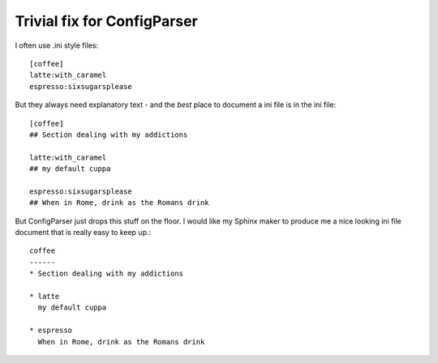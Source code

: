 Trivial fix for ConfigParser
============================

I often use .ini style files::

   [coffee]
   latte:with_caramel
   espresso:sixsugarsplease

But they always need explanatory text - and the *best* place 
to document a ini file is in the ini file::


   [coffee]
   ## Section dealing with my addictions

   latte:with_caramel 
   ## my default cuppa

   espresso:sixsugarsplease
   ## When in Rome, drink as the Romans drink


But ConfigParser just drops this stuff on the floor.
I would like my Sphinx maker to produce me a nice looking 
ini file document that is really easy to keep up.::

    coffee
    ------
    * Section dealing with my addictions

    * latte
      my default cuppa

    * espresso
      When in Rome, drink as the Romans drink





